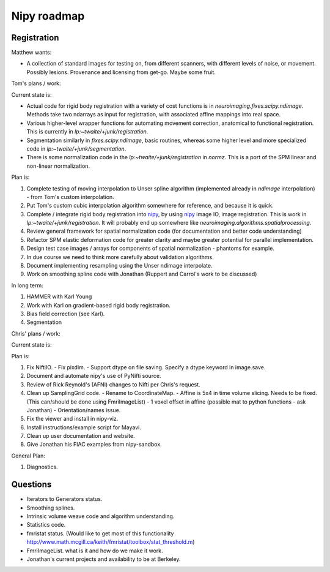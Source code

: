 ==============
 Nipy roadmap
==============

Registration
------------

Matthew wants:

- A collection of standard images for testing on, from different
  scanners, with different levels of noise, or movement.  Possibly
  lesions.  Provenance and licensing from get-go.  Maybe some fruit.

Tom's plans / work:

Current state is:

- Actual code for rigid body registration with a variety of cost
  functions is in `neuroimaging.fixes.scipy.ndimage`.  Methods take
  two ndarrays as input for registration, with associated affine
  mappings into real space.
- Various higher-level wrapper functions for automating movement
  correction, anatomical to functional registration.  This is
  currently in `lp:~twaite/+junk/registration`.
- Segmentation similarly in `fixes.scipy.ndimage`, basic routines,
  whereas some higher level and more specialized code in
  `lp:~twaite/+junk/segmentation`.
- There is some normalization code in the
  `lp:~twaite/+junk/registration` in `normz`.  This is a port of the
  SPM linear and non-linear normalization.

Plan is:

#. Complete testing of moving interpolation to Unser spline algorithm
   (implemented already in `ndimage` interpolation) - from Tom's custom
   interpolation.
#. Put Tom's custom cubic interpolation algorithm somewhere for
   reference, and because it is quick.
#. Complete / integrate rigid body registration into nipy_, by using
   nipy_ image IO, image registration.  This is work in
   `lp:~twaite/+junk/registration`.  It will probably end up somewhere
   like `neuroimaging.algorithms.spatialprocessing`. 
#. Review general framework for spatial normalization code (for
   documentation and better code understanding)
#. Refactor SPM elastic deformation code for greater clarity and maybe
   greater potential for parallel implementation. 
#. Design test case images / arrays for components of spatial
   normalization - phantoms for example.
#. In due course we need to think more carefully about validation
   algorithms. 
#. Document implementing resampling using the Unser ndimage interpolate.
#. Work on smoothing spline code with Jonathan (Ruppert and Carrol's work to be discussed)

In long term:

#. HAMMER with Karl Young
#. Work with Karl on gradient-based rigid body registration.
#. Bias field correction (see Karl).
#. Segmentation

Chris' plans / work:

Current state is:

Plan is:

#. Fix NiftiIO.
   - Fix pixdim.
   - Support dtype on file saving. Specify a dtype keyword in image.save.
#. Document and automate nipy's use of PyNifti source.
#. Review of Rick Reynold's (AFNI) changes to Nifti per Chris's request.
#. Clean up SamplingGrid code.
   - Rename to CoordinateMap.
   - Affine is 5x4 in time volume slicing. Needs to be fixed. (This can/should be done using FmriImageList)
   - 1 voxel offset in affine (possible mat to python functions - ask Jonathan)
   - Orientation/names issue.
#. Fix the viewer and install in nipy-viz.
#. Install instructions/example script for Mayavi.
#. Clean up user documentation and website.
#. Give Jonathan his FIAC examples from nipy-sandbox.


General Plan:

#. Diagnostics.

Questions
---------
- Iterators to Generators status.
- Smoothing splines.
- Intrinsic volume weave code and algorithm understanding.
- Statistics code.
- fmristat status. (Would like to get most of this functionality http://www.math.mcgill.ca/keith/fmristat/toolbox/stat_threshold.m)
- FmriImageList. what is it and how do we make it work.
- Jonathan's current projects and availability to be at Berkeley.





.. _nipy: https://launchpad.net/nipy

   
